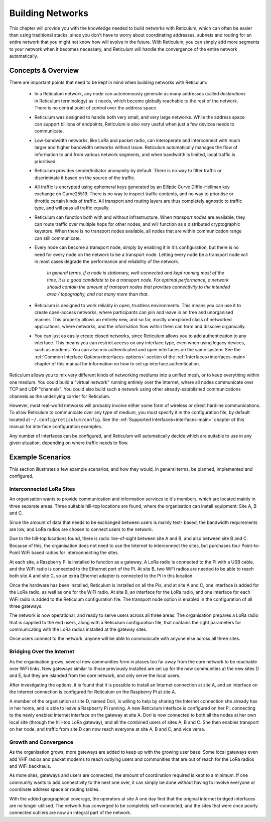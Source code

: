 .. _networks-main:

*****************
Building Networks
*****************

This chapter will provide you with the knowledge needed to build networks with
Reticulum, which can often be easier than using traditional stacks, since you
don't have to worry about coordinating addresses, subnets and routing for an
entire network that you might not know how will evolve in the future. With
Reticulum, you can simply add more segments to your network when it becomes
necessary, and Reticulum will handle the convergence of the entire network
automatically.

Concepts & Overview
--------------------

There are important points that need to be kept in mind when building networks
with Reticulum:

 * | In a Reticulum network, any node can autonomously generate as many addresses
     (called *destinations* in Reticulum terminology) as it needs, which become
     globally reachable to the rest of the network. There is no central point of
     control over the address space.

 * | Reticulum was designed to handle both very small, and very large networks.
     While the address space can support billions of endpoints, Reticulum is
     also very useful when just a few devices needs to communicate.

 * | Low-bandwidth networks, like LoRa and packet radio, can interoperate and
     interconnect with much larger and higher bandwidth networks without issue.
     Reticulum automatically manages the flow of information to and from various
     network segments, and when bandwidth is limited, local traffic is prioritised.

 * | Reticulum provides sender/initiator anonymity by default. There is no way
     to filter traffic or discriminate it based on the source of the traffic.

 * | All traffic is encrypted using ephemeral keys generated by an Elliptic Curve
     Diffie-Hellman key exchange on Curve25519. There is no way to inspect traffic
     contents, and no way to prioritise or throttle certain kinds of traffic.
     All transport and routing layers are thus completely agnostic to traffic type,
     and will pass all traffic equally.

 * | Reticulum can function both with and without infrastructure. When *transport
     nodes* are available, they can route traffic over multiple hops for other
     nodes, and will function as a distributed cryptographic keystore. When there
     is no transport nodes available, all nodes that are within communication range
     can still communicate.

 * | Every node can become a transport node, simply by enabling it in it's
     configuration, but there is no need for every node on the network to be a
     transport node. Letting every node be a transport node will in most cases
     degrade the performance and reliability of the network.

     *In general terms, if a node is stationary, well-connected and kept running
     most of the time, it is a good candidate to be a transport node. For optimal
     performance, a network should contain the amount of transport nodes that
     provides connectivity to the intended area / topography, and not many more
     than that.*

 * | Reticulum is designed to work reliably in open, trustless environments. This
     means you can use it to create open-access networks, where participants can
     join and leave in an free and unorganised manner. This property allows an
     entirely new, and so far, mostly unexplored class of networked applications,
     where networks, and the information flow within them can form and dissolve
     organically.

 * | You can just as easily create closed networks, since Reticulum allows you to
     add authentication to any interface. This means you can restrict access on
     any interface type, even when using legacy devices, such as modems. You can
     also mix authenticated and open interfaces on the same system. See the
     :ref:`Common Interface Options<interfaces-options>` section of the :ref:`Interfaces<interfaces-main>`
     chapter of this manual for information on how to set up interface authentication.


Reticulum allows you to mix very different kinds of networking mediums into a
unified mesh, or to keep everything within one medium. You could build a "virtual
network" running entirely over the Internet, where all nodes communicate over TCP
and UDP "channels". You could also build such a network using other already-established
communications channels as the underlying carrier for Reticulum.

However, most real-world networks will probably involve either some form of
wireless or direct hardline communications. To allow Reticulum to communicate
over any type of medium, you must specify it in the configuration file, by default
located at ``~/.config/reticulum/config``. See the :ref:`Supported Interfaces<interfaces-main>`
chapter of this manual for interface configuration examples.

Any number of interfaces can be configured, and Reticulum will automatically
decide which are suitable to use in any given situation, depending on where
traffic needs to flow.

Example Scenarios
-----------------

This section illustrates a few example scenarios, and how they would, in general
terms, be planned, implemented and configured.

Interconnected LoRa Sites
=========================

An organisation wants to provide communication and information services to it's
members, which are located mainly in three separate areas. Three suitable hill-top
locations are found, where the organisation can install equipment: Site A, B and C.

Since the amount of data that needs to be exchanged between users is mainly text-
based, the bandwidth requirements are low, and LoRa radios are chosen to connect
users to the network.

Due to the hill-top locations found, there is radio line-of-sight between site A
and B, and also between site B and C. Because of this, the organisation does not
need to use the Internet to interconnect the sites, but purchases four Point-to-Point
WiFi based radios for interconnecting the sites.

At each site, a Raspberry Pi is installed to function as a gateway. A LoRa radio
is connected to the Pi with a USB cable, and the WiFi radio is connected to the
Ethernet port of the Pi. At site B, two WiFi radios are needed to be able to reach
both site A and site C, so an extra Ethernet adapter is connected to the Pi in
this location.

Once the hardware has been installed, Reticulum is installed on all the Pis, and at
site A and C, one interface is added for the LoRa radio, as well as one for the WiFi
radio. At site B, an interface for the LoRa radio, and one interface for each WiFi
radio is added to the Reticulum configuration file. The transport node option is
enabled in the configuration of all three gateways.

The network is now operational, and ready to serve users across all three areas.
The organisation prepares a LoRa radio that is supplied to the end users, along
with a Reticulum configuration file, that contains the right parameters for
communicating with the LoRa radios installed at the gateway sites.

Once users connect to the network, anyone will be able to communicate with anyone
else across all three sites.

Bridging Over the Internet
==========================

As the organisation grows, several new communities form in places too far away
from the core network to be reachable over WiFi links. New gateways similar to those
previously installed are set up for the new communities at the new sites D and E, but
they are islanded from the core network, and only serve the local users.

After investigating the options, it is found that it is possible to install an
Internet connection at site A, and an interface on the Internet connection is
configured for Reticulum on the Raspberry Pi at site A.

A member of the organisation at site D, named Dori, is willing to help by sharing
the Internet connection she already has in her home, and is able to leave a Raspberry
Pi running. A new Reticulum interface is configured on her Pi, connecting to the newly
enabled Internet interface on the gateway at site A. Dori is now connected to both
all the nodes at her own local site (through the hill-top LoRa gateway), and all the
combined users of sites A, B and C. She then enables transport on her node, and
traffic from site D can now reach everyone at site A, B and C, and vice versa.

Growth and Convergence
======================

As the organisation grows, more gateways are added to keep up with the growing user
base. Some local gateways even add VHF radios and packet modems to reach outlying users
and communities that are out of reach for the LoRa radios and WiFi backhauls.

As more sites, gateways and users are connected, the amount of coordination required
is kept to a minimum. If one community wants to add connectivity to the next one
over, it can simply be done without having to involve everyone or coordinate address
space or routing tables.

With the added geographical coverage, the operators at site A one day find that
the original internet bridged interfaces are no longer utilised. The network has
converged to be completely self-connected, and the sites that were once poorly
connected outliers are now an integral part of the network.
